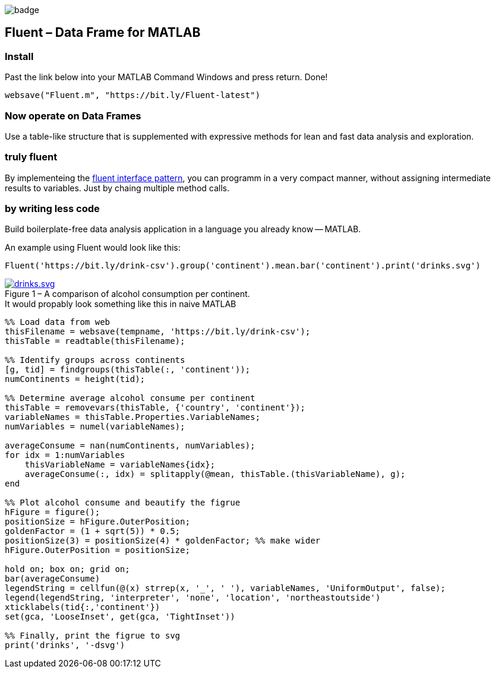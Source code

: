 image::https://github.com/soerensofke/MatlabDataFrame/workflows/self-hosted%20runner/badge.svg[]

Fluent – Data Frame for MATLAB
------------------------------

### Install
Past the link below into your MATLAB Command Windows and press return. Done! 
[source, MATLAB]
----
websave("Fluent.m", "https://bit.ly/Fluent-latest")
----

### Now operate on Data Frames
Use a table-like structure that is supplemented with expressive methods for lean and fast data analysis and exploration.

### truly fluent
:fluent-pattern: https://en.wikipedia.org/wiki/Fluent_interface

By implementeing the {fluent-pattern}[fluent interface pattern], you can programm in a very compact manner, without assigning intermediate results to variables. Just by chaing multiple method calls.

### by writing less code
Build boilerplate-free data analysis application in a language you already know -- MATLAB. 

.An example using Fluent would look like this:
[source, MATLAB]
----
Fluent('https://bit.ly/drink-csv').group('continent').mean.bar('continent').print('drinks.svg')
----

.A comparison of alcohol consumption per continent.
[#img-sunset]
[caption="Figure 1 – ", link=https://github.com/soerensofke/Fluent/blob/master/doc/drinks.svg]
image::doc/drinks.svg[drinks.svg]

.It would propably look something like this in naive MATLAB
[source, MATLAB]
----
%% Load data from web
thisFilename = websave(tempname, 'https://bit.ly/drink-csv');
thisTable = readtable(thisFilename);

%% Identify groups across continents
[g, tid] = findgroups(thisTable(:, 'continent'));
numContinents = height(tid);

%% Determine average alcohol consume per continent
thisTable = removevars(thisTable, {'country', 'continent'});
variableNames = thisTable.Properties.VariableNames;
numVariables = numel(variableNames);

averageConsume = nan(numContinents, numVariables);
for idx = 1:numVariables
    thisVariableName = variableNames{idx};
    averageConsume(:, idx) = splitapply(@mean, thisTable.(thisVariableName), g);
end

%% Plot alcohol consume and beautify the figrue
hFigure = figure();
positionSize = hFigure.OuterPosition;
goldenFactor = (1 + sqrt(5)) * 0.5;
positionSize(3) = positionSize(4) * goldenFactor; %% make wider
hFigure.OuterPosition = positionSize;

hold on; box on; grid on;
bar(averageConsume)
legendString = cellfun(@(x) strrep(x, '_', ' '), variableNames, 'UniformOutput', false);
legend(legendString, 'interpreter', 'none', 'location', 'northeastoutside')
xticklabels(tid{:,'continent'})
set(gca, 'LooseInset', get(gca, 'TightInset'))

%% Finally, print the figrue to svg
print('drinks', '-dsvg')
----
